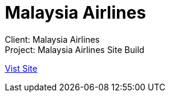 = Malaysia Airlines
:hp-image: https://cloud.githubusercontent.com/assets/14326240/9985598/4c15b73e-6061-11e5-98cb-909bcbf5d0e2.jpg
:hp-tags: Malaysia Airlines

Client: Malaysia Airlines +
Project: Malaysia Airlines Site Build

link:http://www.malaysiaairlines.com/hq/en/home.aspx[Vist Site]
